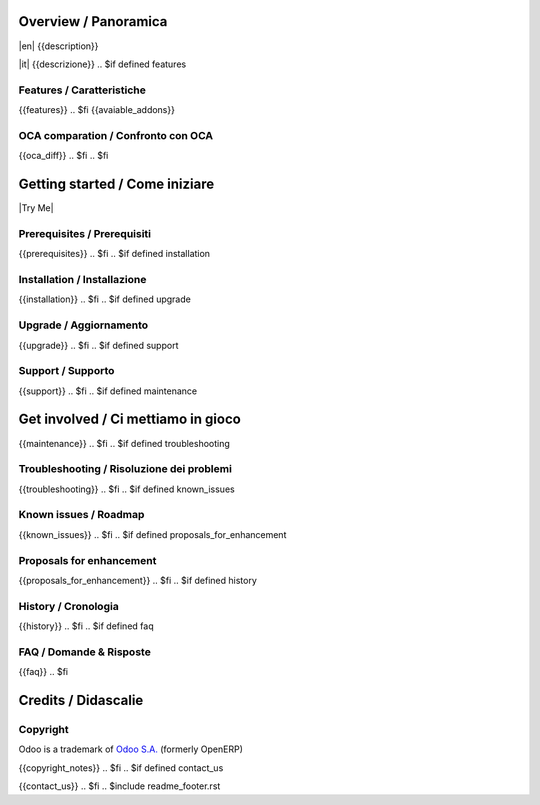 .. $include readme_header.rst

Overview / Panoramica
=====================

|en| {{description}}

|it| {{descrizione}}
.. $if defined features

Features / Caratteristiche
--------------------------

{{features}}
.. $fi
{{avaiable_addons}}

.. $if not no_section_oca_diff
.. $if defined oca_diff

OCA comparation / Confronto con OCA
-----------------------------------

{{oca_diff}}
.. $fi
.. $fi


Getting started / Come iniziare
===============================

|Try Me|

.. $if defined prerequisites

Prerequisites / Prerequisiti
----------------------------

{{prerequisites}}
.. $fi
.. $if defined installation

Installation / Installazione
----------------------------

{{installation}}
.. $fi
.. $if defined upgrade

Upgrade / Aggiornamento
-----------------------

{{upgrade}}
.. $fi
.. $if defined support

Support / Supporto
------------------

{{support}}
.. $fi
.. $if defined maintenance


Get involved / Ci mettiamo in gioco
===================================

{{maintenance}}
.. $fi
.. $if defined troubleshooting

Troubleshooting / Risoluzione dei problemi
------------------------------------------

{{troubleshooting}}
.. $fi
.. $if defined known_issues

Known issues / Roadmap
----------------------

{{known_issues}}
.. $fi
.. $if defined proposals_for_enhancement

Proposals for enhancement
--------------------------

{{proposals_for_enhancement}}
.. $fi
.. $if defined history

History / Cronologia
--------------------

{{history}}
.. $fi
.. $if defined faq

FAQ / Domande & Risposte
------------------------

{{faq}}
.. $fi

Credits / Didascalie
====================

Copyright
---------

Odoo is a trademark of `Odoo S.A. <https://www.odoo.com/>`__ (formerly OpenERP)

.. $if defined copyright_notes

{{copyright_notes}}
.. $fi
.. $if defined contact_us

{{contact_us}}
.. $fi
.. $include readme_footer.rst